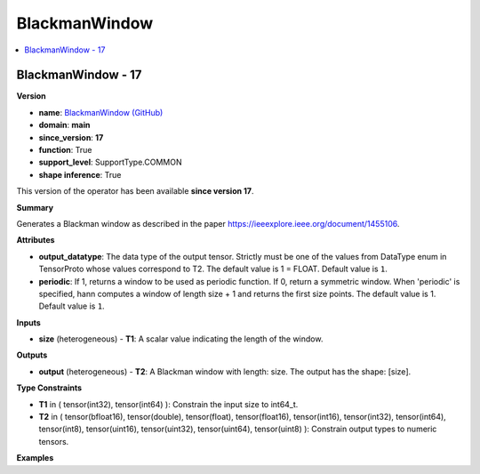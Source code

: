 
.. _l-onnx-doc-BlackmanWindow:

==============
BlackmanWindow
==============

.. contents::
    :local:


.. _l-onnx-op-blackmanwindow-17:

BlackmanWindow - 17
===================

**Version**

* **name**: `BlackmanWindow (GitHub) <https://github.com/onnx/onnx/blob/main/docs/Operators.md#BlackmanWindow>`_
* **domain**: **main**
* **since_version**: **17**
* **function**: True
* **support_level**: SupportType.COMMON
* **shape inference**: True

This version of the operator has been available
**since version 17**.

**Summary**

Generates a Blackman window as described in the paper https://ieeexplore.ieee.org/document/1455106.

**Attributes**

* **output_datatype**:
  The data type of the output tensor. Strictly must be one of the
  values from DataType enum in TensorProto whose values correspond to
  T2. The default value is 1 = FLOAT. Default value is ``1``.
* **periodic**:
  If 1, returns a window to be used as periodic function. If 0, return
  a symmetric window. When 'periodic' is specified, hann computes a
  window of length size + 1 and returns the first size points. The
  default value is 1. Default value is ``1``.

**Inputs**

* **size** (heterogeneous) - **T1**:
  A scalar value indicating the length of the window.

**Outputs**

* **output** (heterogeneous) - **T2**:
  A Blackman window with length: size. The output has the shape:
  [size].

**Type Constraints**

* **T1** in (
  tensor(int32),
  tensor(int64)
  ):
  Constrain the input size to int64_t.
* **T2** in (
  tensor(bfloat16),
  tensor(double),
  tensor(float),
  tensor(float16),
  tensor(int16),
  tensor(int32),
  tensor(int64),
  tensor(int8),
  tensor(uint16),
  tensor(uint32),
  tensor(uint64),
  tensor(uint8)
  ):
  Constrain output types to numeric tensors.

**Examples**
